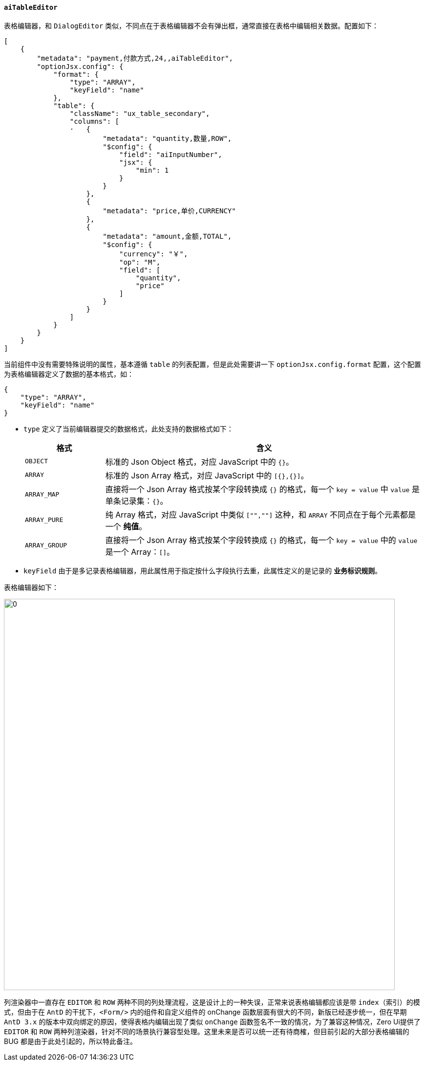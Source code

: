 ifndef::imagesdir[:imagesdir: ../images]
:data-uri:
:table-caption!:

==== `aiTableEditor`

表格编辑器，和 `DialogEditor` 类似，不同点在于表格编辑器不会有弹出框，通常直接在表格中编辑相关数据。配置如下：

[source,json]
----
[
    {
        "metadata": "payment,付款方式,24,,aiTableEditor",
        "optionJsx.config": {
            "format": {
                "type": "ARRAY",
                "keyField": "name"
            },
            "table": {
                "className": "ux_table_secondary",
                "columns": [
                ·   {
                        "metadata": "quantity,数量,ROW",
                        "$config": {
                            "field": "aiInputNumber",
                            "jsx": {
                                "min": 1
                            }
                        }
                    },
                    {
                        "metadata": "price,单价,CURRENCY"
                    },
                    {
                        "metadata": "amount,金额,TOTAL",
                        "$config": {
                            "currency": "￥",
                            "op": "M",
                            "field": [
                                "quantity",
                                "price"
                            ]
                        }
                    }
                ]
            }
        }
    }
]
----

当前组件中没有需要特殊说明的属性，基本遵循 `table` 的列表配置，但是此处需要讲一下 `optionJsx.config.format` 配置，这个配置为表格编辑器定义了数据的基本格式，如：

[source,json]
----
{
    "type": "ARRAY",
    "keyField": "name"
}
----

- `type` 定义了当前编辑器提交的数据格式，此处支持的数据格式如下：

+
--
[options="header",cols="2,8"]
|====
|格式|含义
|`OBJECT`|标准的 Json Object 格式，对应 JavaScript 中的 `{}`。
|`ARRAY`|标准的 Json Array 格式，对应 JavaScript 中的 `[{},{}]`。
|`ARRAY_MAP`|直接将一个 Json Array 格式按某个字段转换成 `{}` 的格式，每一个 `key = value` 中 `value` 是单条记录集：`{}`。
|`ARRAY_PURE`|纯 Array 格式，对应 JavaScript 中类似 `["",""]` 这种，和 `ARRAY` 不同点在于每个元素都是一个 **纯值**。
|`ARRAY_GROUP`|直接将一个 Json Array 格式按某个字段转换成 `{}` 的格式，每一个 `key = value` 中的 `value` 是一个 Array：`[]`。
|====
--

- `keyField` 由于是多记录表格编辑器，用此属性用于指定按什么字段执行去重，此属性定义的是记录的 **业务标识规则**。

表格编辑器如下：

image:exp-input-tableeditor.png[0,800]

====
列渲染器中一直存在 `EDITOR` 和 `ROW` 两种不同的列处理流程，这是设计上的一种失误，正常来说表格编辑都应该是带 `index`（索引）的模式，但由于在 `AntD` 的干扰下，`<Form/>` 内的组件和自定义组件的 onChange 函数层面有很大的不同，新版已经逐步统一，但在早期 `AntD 3.x` 的版本中双向绑定的原因，使得表格内编辑出现了类似 `onChange` 函数签名不一致的情况，为了兼容这种情况，Zero Ui提供了 `EDITOR` 和 `ROW` 两种列渲染器，针对不同的场景执行兼容型处理。这里未来是否可以统一还有待商榷，但目前引起的大部分表格编辑的 BUG 都是由于此处引起的，所以特此备注。
====

